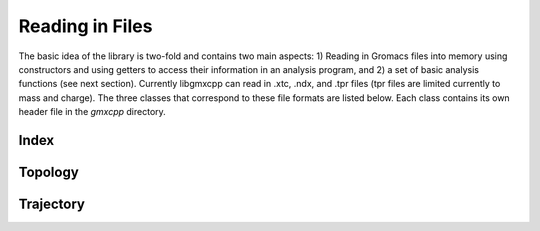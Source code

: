 Reading in Files
================

.. highlight:: cpp

The basic idea of the library is two-fold and contains two main aspects: 1)
Reading in Gromacs files into memory using constructors and using getters to
access their information in an analysis program, and 2) a set of basic analysis
functions (see next section). Currently libgmxcpp can read in .xtc, .ndx, and
.tpr files (tpr files are limited currently to mass and charge).  The three
classes that correspond to these file formats are listed below. Each class
contains its own header file in
the `gmxcpp` directory.

Index
-----
.. doxygenclass:: Index
    :members:

Topology
----------
.. doxygenclass:: Topology
    :members:

Trajectory
----------
.. doxygenclass:: Trajectory
    :members:

